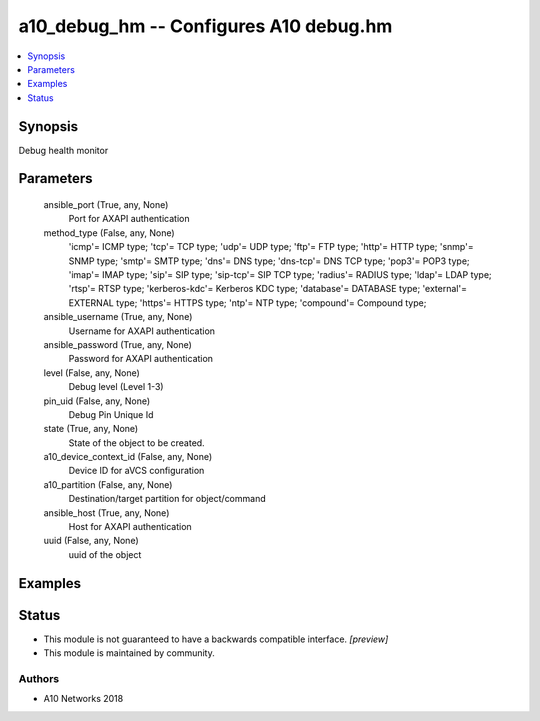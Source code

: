 .. _a10_debug_hm_module:


a10_debug_hm -- Configures A10 debug.hm
=======================================

.. contents::
   :local:
   :depth: 1


Synopsis
--------

Debug health monitor






Parameters
----------

  ansible_port (True, any, None)
    Port for AXAPI authentication


  method_type (False, any, None)
    'icmp'= ICMP type; 'tcp'= TCP type; 'udp'= UDP type; 'ftp'= FTP type; 'http'= HTTP type; 'snmp'= SNMP type; 'smtp'= SMTP type; 'dns'= DNS type; 'dns-tcp'= DNS TCP type; 'pop3'= POP3 type; 'imap'= IMAP type; 'sip'= SIP type; 'sip-tcp'= SIP TCP type; 'radius'= RADIUS type; 'ldap'= LDAP type; 'rtsp'= RTSP type; 'kerberos-kdc'= Kerberos KDC type; 'database'= DATABASE type; 'external'= EXTERNAL type; 'https'= HTTPS type; 'ntp'= NTP type; 'compound'= Compound type;


  ansible_username (True, any, None)
    Username for AXAPI authentication


  ansible_password (True, any, None)
    Password for AXAPI authentication


  level (False, any, None)
    Debug level (Level 1-3)


  pin_uid (False, any, None)
    Debug Pin Unique Id


  state (True, any, None)
    State of the object to be created.


  a10_device_context_id (False, any, None)
    Device ID for aVCS configuration


  a10_partition (False, any, None)
    Destination/target partition for object/command


  ansible_host (True, any, None)
    Host for AXAPI authentication


  uuid (False, any, None)
    uuid of the object









Examples
--------

.. code-block:: yaml+jinja

    





Status
------




- This module is not guaranteed to have a backwards compatible interface. *[preview]*


- This module is maintained by community.



Authors
~~~~~~~

- A10 Networks 2018

